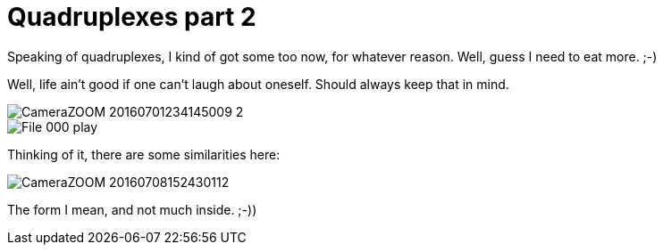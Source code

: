 = Quadruplexes part 2
:published_at: 2016-07-06
:hp-tags: Quadruplexes, fun,laughing, Life,

Speaking of quadruplexes, I kind of got some too now, for whatever reason. Well, guess I need to eat more. ;-)

Well, life ain't good if one can't laugh about oneself. Should always keep that in mind.

image::CameraZOOM-20160701234145009_2.jpg[]
image::File_000_play.jpg[]

Thinking of it, there are some similarities here:

image::CameraZOOM-20160708152430112.jpg[]

The form I mean, and not much inside. ;-))
